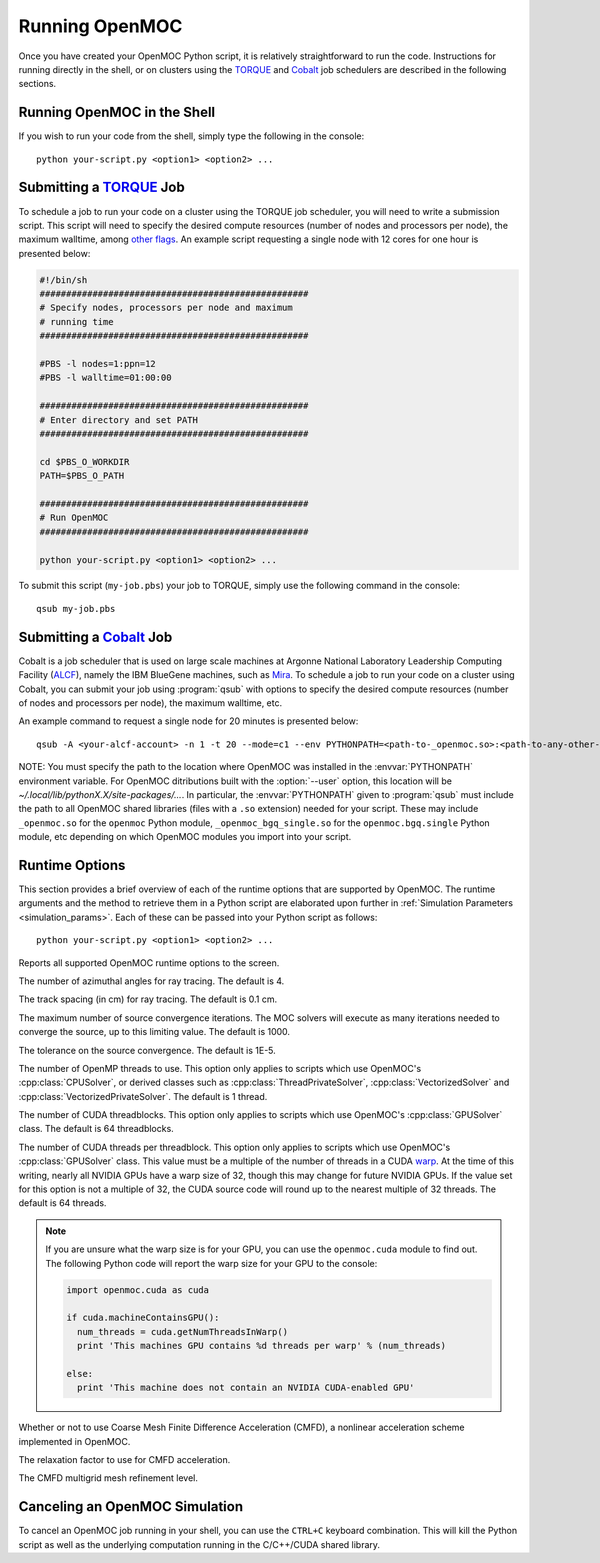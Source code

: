 .. _running:

===============
Running OpenMOC
===============

Once you have created your OpenMOC Python script, it is relatively straightforward to run the code. Instructions for running directly in the shell, or on clusters using the TORQUE_ and Cobalt_ job schedulers are described in the following sections.


----------------------------
Running OpenMOC in the Shell
----------------------------

If you wish to run your code from the shell, simply type the following in the console::

    python your-script.py <option1> <option2> ...



------------------------
Submitting a TORQUE_ Job
------------------------

To schedule a job to run your code on a cluster using the TORQUE job scheduler, you will need to write a submission script. This script will need to specify the desired compute resources (number of nodes and processors per node), the maximum walltime, among `other flags`_. An example script requesting a single node with 12 cores for one hour is presented below:

.. code-block:: guess 

   #!/bin/sh
   ###################################################
   # Specify nodes, processors per node and maximum
   # running time
   ###################################################

   #PBS -l nodes=1:ppn=12
   #PBS -l walltime=01:00:00
   
   ###################################################
   # Enter directory and set PATH
   ###################################################

   cd $PBS_O_WORKDIR
   PATH=$PBS_O_PATH

   ###################################################
   # Run OpenMOC
   ###################################################
 
   python your-script.py <option1> <option2> ...


To submit this script (``my-job.pbs``) your job to TORQUE, simply use the following command in the console::

    qsub my-job.pbs


.. _TORQUE: http://www.adaptivecomputing.com/products/open-source/torque/
.. _Cobalt: https://www.alcf.anl.gov/user-guides/cobalt-job-control
.. _other flags: https://www.osc.edu/supercomputing/batch-processing-at-osc/pbs-directives-summary



------------------------
Submitting a Cobalt_ Job
------------------------

Cobalt is a job scheduler that is used on large scale machines at Argonne National Laboratory Leadership Computing Facility (ALCF_), namely the IBM BlueGene machines, such as Mira_. To schedule a job to run your code on a cluster using Cobalt, you can submit your job using :program:`qsub` with options to specify the desired compute resources (number of nodes and processors per node), the maximum walltime, etc.

An example command to request a single node for 20 minutes is presented below::

  qsub -A <your-alcf-account> -n 1 -t 20 --mode=c1 --env PYTHONPATH=<path-to-_openmoc.so>:<path-to-any-other-openmoc-shared-library-file> <path-to-python>/python your-script.py <option1> <option2> ... 

NOTE: You must specify the path to the location where OpenMOC was installed in the :envvar:`PYTHONPATH` environment variable. For OpenMOC ditributions built with the :option:`--user` option, this location will be `~/.local/lib/pythonX.X/site-packages/...`. In particular, the :envvar:`PYTHONPATH` given to :program:`qsub` must include the path to all OpenMOC shared libraries (files with a ``.so`` extension) needed for your script. These may include ``_openmoc.so`` for the ``openmoc`` Python module, ``_openmoc_bgq_single.so`` for the ``openmoc.bgq.single`` Python module, etc depending on which OpenMOC modules you import into your script.


.. _ALCF: http://www.alcf.anl.gov/
.. _Mira: https://www.alcf.anl.gov/mira


.. _runtime_options:

---------------
Runtime Options
---------------

This section provides a brief overview of each of the runtime options that are supported by OpenMOC. The runtime arguments and the method to retrieve them in a Python script are elaborated upon further in :ref:`Simulation Parameters <simulation_params>`. Each of these can be passed into your Python script as follows::

    python your-script.py <option1> <option2> ...

.. option:: -h, --help

Reports all supported OpenMOC runtime options to the screen.


.. option:: -a, --num-azim=<4>

The number of azimuthal angles for ray tracing. The default is 4.


.. option:: -s, --track-spacing=<0.1>

The track spacing (in cm) for ray tracing. The default is 0.1 cm.

.. option:: -i, --max-iters=<1000>

The maximum number of source convergence iterations. The MOC solvers will execute as many iterations needed to converge the source, up to this limiting value. The default is 1000.


.. option:: -c, --tolerance=<1E-5>

The tolerance on the source convergence. The default is 1E-5.


.. option:: -t, --num-omp-threads=<1>

The number of OpenMP threads to use. This option only applies to scripts which use OpenMOC's :cpp:class:`CPUSolver`, or derived classes such as :cpp:class:`ThreadPrivateSolver`, :cpp:class:`VectorizedSolver` and :cpp:class:`VectorizedPrivateSolver`. The default is 1 thread.


.. option:: -b, --num-gpu-threadblocks=<64>

The number of CUDA threadblocks. This option only applies to scripts which use OpenMOC's :cpp:class:`GPUSolver` class. The default is 64 threadblocks.


.. option:: -g, --num-gpu-threads=<64>

The number of CUDA threads per threadblock. This option only applies to scripts which use OpenMOC's :cpp:class:`GPUSolver` class. This value must be a multiple of the number of threads in a CUDA warp_. At the time of this writing, nearly all NVIDIA GPUs have a warp size of 32, though this may change for future NVIDIA GPUs. If the value set for this option is not a multiple of 32, the CUDA source code will round up to the nearest multiple of 32 threads. The default is 64 threads. 

.. note:: If you are unsure what the warp size is for your GPU, you can use the ``openmoc.cuda`` module to find out. The following Python code will report the warp size for your GPU to the console:

     .. code-block:: python

         import openmoc.cuda as cuda
   
	 if cuda.machineContainsGPU():
	   num_threads = cuda.getNumThreadsInWarp()
	   print 'This machines GPU contains %d threads per warp' % (num_threads)

	 else:
	   print 'This machine does not contain an NVIDIA CUDA-enabled GPU'


.. option:: -f, --acceleration=<false>

Whether or not to use Coarse Mesh Finite Difference Acceleration (CMFD), a nonlinear acceleration scheme implemented in OpenMOC.


.. option:: -r, --relax-factor=<0.6>

The relaxation factor to use for CMFD acceleration.


.. option:: -l, --mesh-level=<-1>

The CMFD multigrid mesh refinement level.


-------------------------------
Canceling an OpenMOC Simulation
-------------------------------

To cancel an OpenMOC job running in your shell, you can use the ``CTRL+C`` keyboard combination. This will kill the Python script as well as the underlying computation running in the C/C++/CUDA shared library.


.. _warp: http://www.pgroup.com/lit/articles/insider/v2n1a5.htm
